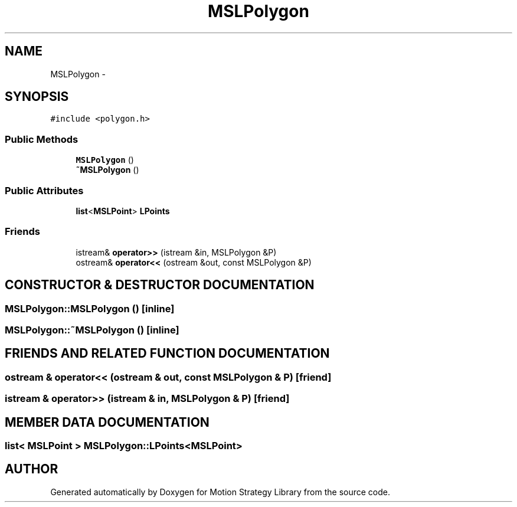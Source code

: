 .TH "MSLPolygon" 3 "26 Feb 2002" "Motion Strategy Library" \" -*- nroff -*-
.ad l
.nh
.SH NAME
MSLPolygon \- 
.SH SYNOPSIS
.br
.PP
\fC#include <polygon.h>\fP
.PP
.SS "Public Methods"

.in +1c
.ti -1c
.RI "\fBMSLPolygon\fP ()"
.br
.ti -1c
.RI "\fB~MSLPolygon\fP ()"
.br
.in -1c
.SS "Public Attributes"

.in +1c
.ti -1c
.RI "\fBlist\fP<\fBMSLPoint\fP> \fBLPoints\fP"
.br
.in -1c
.SS "Friends"

.in +1c
.ti -1c
.RI "istream& \fBoperator>>\fP (istream &in, MSLPolygon &P)"
.br
.ti -1c
.RI "ostream& \fBoperator<<\fP (ostream &out, const MSLPolygon &P)"
.br
.in -1c
.SH "CONSTRUCTOR & DESTRUCTOR DOCUMENTATION"
.PP 
.SS "MSLPolygon::MSLPolygon ()\fC [inline]\fP"
.PP
.SS "MSLPolygon::~MSLPolygon ()\fC [inline]\fP"
.PP
.SH "FRIENDS AND RELATED FUNCTION DOCUMENTATION"
.PP 
.SS "ostream & operator<< (ostream & out, const MSLPolygon & P)\fC [friend]\fP"
.PP
.SS "istream & operator>> (istream & in, MSLPolygon & P)\fC [friend]\fP"
.PP
.SH "MEMBER DATA DOCUMENTATION"
.PP 
.SS "\fBlist\fP< \fBMSLPoint\fP > MSLPolygon::LPoints<\fBMSLPoint\fP>"
.PP


.SH "AUTHOR"
.PP 
Generated automatically by Doxygen for Motion Strategy Library from the source code.